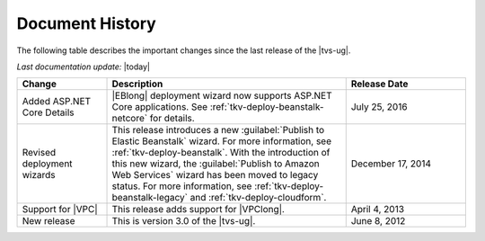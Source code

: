 .. Copyright 2010-2019 Amazon.com, Inc. or its affiliates. All Rights Reserved.

   This work is licensed under a Creative Commons Attribution-NonCommercial-ShareAlike 4.0
   International License (the "License"). You may not use this file except in compliance with the
   License. A copy of the License is located at http://creativecommons.org/licenses/by-nc-sa/4.0/.

   This file is distributed on an "AS IS" BASIS, WITHOUT WARRANTIES OR CONDITIONS OF ANY KIND,
   either express or implied. See the License for the specific language governing permissions and
   limitations under the License.

.. _doc-history:

################
Document History
################

The following table describes the important changes since the last release of the |tvs-ug|.

*Last documentation update:* |today|

.. list-table::
    :header-rows: 1
    :widths: 15 40 20

    *   * Change
        * Description
        * Release Date

    *   * Added ASP.NET Core Details
        * |EBlong| deployment wizard now supports ASP.NET Core applications. See :ref:`tkv-deploy-beanstalk-netcore`
          for details.
        * July 25, 2016

    *   * Revised deployment wizards
        * This release introduces a new :guilabel:`Publish to Elastic Beanstalk` wizard. For more
          information, see :ref:`tkv-deploy-beanstalk`. With the introduction of this new wizard, the
          :guilabel:`Publish to Amazon Web Services` wizard has been moved to legacy status. For more
          information, see :ref:`tkv-deploy-beanstalk-legacy` and  :ref:`tkv-deploy-cloudform`.
        * December 17, 2014

    *   * Support for |VPC|
        * This release adds support for |VPClong|.
        * April 4, 2013

    *   * New release
        * This is version 3.0 of the |tvs-ug|.
        * June 8, 2012

